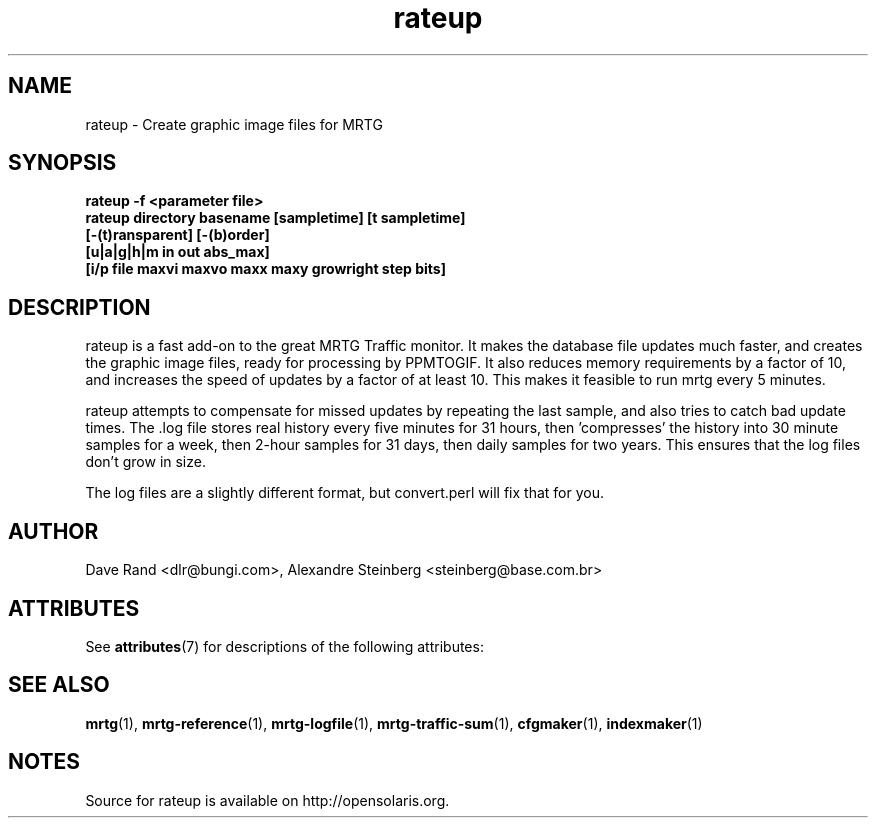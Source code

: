 '\" te
.\"
.\" CDDL HEADER START
.\"
.\" The contents of this file are subject to the terms of the
.\" Common Development and Distribution License (the "License").
.\" You may not use this file except in compliance with the License.
.\"
.\" You can obtain a copy of the license at usr/src/OPENSOLARIS.LICENSE
.\" or http://www.opensolaris.org/os/licensing.
.\" See the License for the specific language governing permissions
.\" and limitations under the License.
.\"
.\" When distributing Covered Code, include this CDDL HEADER in each
.\" file and include the License file at usr/src/OPENSOLARIS.LICENSE.
.\" If applicable, add the following below this CDDL HEADER, with the
.\" fields enclosed by brackets "[]" replaced with your own identifying
.\" information: Portions Copyright [yyyy] [name of copyright owner]
.\"
.\" CDDL HEADER END
.\"
.\" Copyright 2010 Sun Microsystems, Inc.  All rights reserved.
.\" Use is subject to license terms.
.\"
.\" ident	"@(#)rateup.1	1.2	10/03/16 SMI"
.\"
.\" Copyright (c) 1996-2001 Tobias Oetiker and all the Contributers to MRTG.  All rights reserved.
.\"
.TH rateup 1 "9 Jan 2009" "SunOS 5.11" "User Commands"
.SH NAME
rateup \- Create graphic image files for MRTG
.SH SYNOPSIS
.B "rateup -f <parameter file>"
.br
.B "rateup directory basename [sampletime] [t sampletime]"
.br
.B "      [-(t)ransparent] [-(b)order]" 
.br
.B "      [u|a|g|h|m in out abs_max]" 
.br
.B "      [i/p file maxvi maxvo maxx maxy growright step bits]"
.br
.SH DESCRIPTION
.sp
rateup is a fast add-on to the great MRTG Traffic monitor. It makes 
the database file updates much faster, and creates the graphic image
files, ready for processing by PPMTOGIF.  It also reduces memory
requirements by a factor of 10, and increases the speed of updates
by a factor of at least 10.  This makes it feasible to run mrtg
every 5 minutes.
.sp
rateup attempts to compensate for missed updates by repeating the last
sample, and also tries to catch bad update times.  The .log file stores
real history every five minutes for 31 hours, then 'compresses' the
history into 30 minute samples for a week, then 2-hour samples for
31 days, then daily samples for two years.  This ensures that the
log files don't grow in size.
.sp
The log files are a slightly different format, but convert.perl
will fix that for you.
.SH AUTHOR
.sp
Dave Rand <dlr@bungi.com>, Alexandre Steinberg <steinberg@base.com.br>
.SH ATTRIBUTES
.sp
See \fBattributes\fR(7) for descriptions of the following attributes:
.sp
.TS
tab() box;
cw(2.75i) |cw(2.75i) 
lw(2.75i) |lw(2.75i) 
.
ATTRIBUTE TYPEATTRIBUTE VALUE
_
Availabilitydiagnostic/mrtg
_
Interface StabilityUncommitted
_
StandardSee \fBstandards\fR(7).
.TE

.SH SEE ALSO
.sp
\fBmrtg\fR(1), \fBmrtg-reference\fR(1), \fBmrtg-logfile\fR(1), \fBmrtg-traffic-sum\fR(1), \fBcfgmaker\fR(1), \fBindexmaker\fR(1)
.SH NOTES
Source for rateup is available on http://opensolaris.org.
